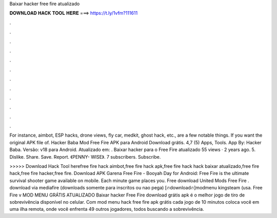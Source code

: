 Baixar hacker free fire atualizado



𝐃𝐎𝐖𝐍𝐋𝐎𝐀𝐃 𝐇𝐀𝐂𝐊 𝐓𝐎𝐎𝐋 𝐇𝐄𝐑𝐄 ===> https://t.ly/1vfm?111611



.



.



.



.



.



.



.



.



.



.



.



.

For instance, aimbot, ESP hacks, drone views, fly car, medkit, ghost hack, etc., are a few notable things. If you want the original APK file of. Hacker Baba Mod Free Fire APK para Android Download grátis. 4,7 (5) Apps, Tools. App By: Hacker Baba. Versão: v18 para Android. Atualizado em: . Baixar hacker para o Free Fire atualizado 55 views · 2 years ago. 5. Dislike. Share. Save. Report. 《PENNY- WISE》. 7 subscribers. Subscribe.

>>>>> Download Hack Tool herefree fire hack aimbot,free fire hack apk,free fire hack hack baixar atualizado,free fire hack,free fire hacker,free fire. Download APK Garena Free Fire - Booyah Day for Android: Free Fire is the ultimate survival shooter game available on mobile. Each minute game places you. Free download United Mods Free Fire . download via mediafire (downloads somente para inscritos ou nao pega) [🔥download🔥]modmenu kingsteam (usa. Free Fire v MOD MENU GRÁTIS ATUALIZADO Baixar hacker Free Fire download grátis apk é o melhor jogo de tiro de sobrevivência disponível no celular. Com mod menu hack free fire apk grátis cada jogo de 10 minutos coloca você em uma ilha remota, onde você enfrenta 49 outros jogadores, todos buscando a sobrevivência.
